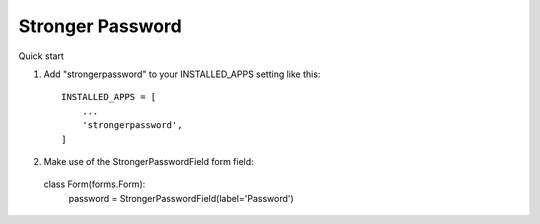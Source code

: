 =====
Stronger Password
=====

Quick start

1. Add "strongerpassword" to your INSTALLED_APPS setting like this::

    INSTALLED_APPS = [
        ...
        'strongerpassword',
    ]

2. Make use of the StrongerPasswordField form field::

  class Form(forms.Form):
     password = StrongerPasswordField(label='Password')
